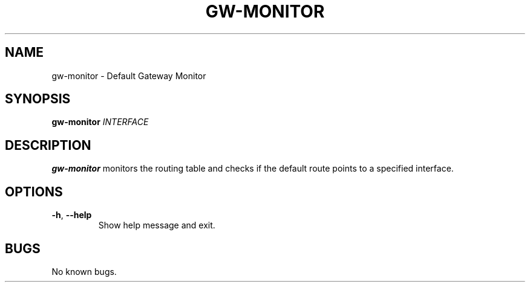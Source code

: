.TH GW-MONITOR 8 "08 Sep 2017" "gw-monitor"
.SH NAME
gw-monitor \- Default Gateway Monitor
.SH SYNOPSIS
.B gw-monitor
.I INTERFACE
.SH DESCRIPTION
.B gw-monitor
monitors the routing table and checks if the default route points to
a specified interface.
.SH OPTIONS
.TP
.BR -h ", " --help
Show help message and exit.
.SH BUGS
No known bugs.
